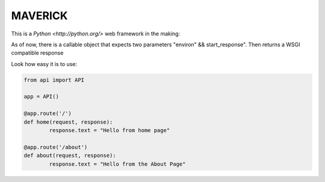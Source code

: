 ===========================
MAVERICK
===========================

This is a `Python <http://python.org/>` web framework in the making:

As of now, there is a callable object that expects two parameters "environ" && start_response".
Then returns a WSGI compatible response 

Look how easy it is to use:

.. code-block:: python

    from api import API

    app = API()

    @app.route('/')
    def home(request, response):
	    response.text = "Hello from home page"

    @app.route('/about')
    def about(request, response):
	    response.text = "Hello from the About Page"
